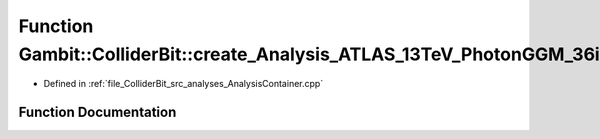 .. _exhale_function_AnalysisContainer_8cpp_1a048e2edc3954f45f696f669df2bfb24b:

Function Gambit::ColliderBit::create_Analysis_ATLAS_13TeV_PhotonGGM_36invfb
===========================================================================

- Defined in :ref:`file_ColliderBit_src_analyses_AnalysisContainer.cpp`


Function Documentation
----------------------


.. doxygenfunction:: Gambit::ColliderBit::create_Analysis_ATLAS_13TeV_PhotonGGM_36invfb()
   :project: GAMBIT